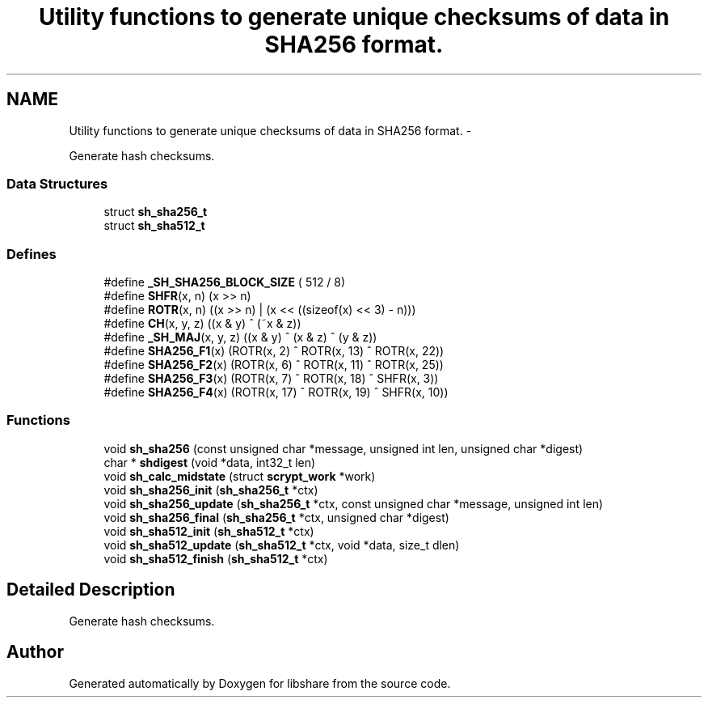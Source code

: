 .TH "Utility functions to generate unique checksums of data in SHA256 format." 3 "30 Jan 2015" "Version 2.22" "libshare" \" -*- nroff -*-
.ad l
.nh
.SH NAME
Utility functions to generate unique checksums of data in SHA256 format. \- 
.PP
Generate hash checksums.  

.SS "Data Structures"

.in +1c
.ti -1c
.RI "struct \fBsh_sha256_t\fP"
.br
.ti -1c
.RI "struct \fBsh_sha512_t\fP"
.br
.in -1c
.SS "Defines"

.in +1c
.ti -1c
.RI "#define \fB_SH_SHA256_BLOCK_SIZE\fP   ( 512 / 8)"
.br
.ti -1c
.RI "#define \fBSHFR\fP(x, n)   (x >> n)"
.br
.ti -1c
.RI "#define \fBROTR\fP(x, n)   ((x >> n) | (x << ((sizeof(x) << 3) - n)))"
.br
.ti -1c
.RI "#define \fBCH\fP(x, y, z)   ((x & y) ^ (~x & z))"
.br
.ti -1c
.RI "#define \fB_SH_MAJ\fP(x, y, z)   ((x & y) ^ (x & z) ^ (y & z))"
.br
.ti -1c
.RI "#define \fBSHA256_F1\fP(x)   (ROTR(x,  2) ^ ROTR(x, 13) ^ ROTR(x, 22))"
.br
.ti -1c
.RI "#define \fBSHA256_F2\fP(x)   (ROTR(x,  6) ^ ROTR(x, 11) ^ ROTR(x, 25))"
.br
.ti -1c
.RI "#define \fBSHA256_F3\fP(x)   (ROTR(x,  7) ^ ROTR(x, 18) ^ SHFR(x,  3))"
.br
.ti -1c
.RI "#define \fBSHA256_F4\fP(x)   (ROTR(x, 17) ^ ROTR(x, 19) ^ SHFR(x, 10))"
.br
.in -1c
.SS "Functions"

.in +1c
.ti -1c
.RI "void \fBsh_sha256\fP (const unsigned char *message, unsigned int len, unsigned char *digest)"
.br
.ti -1c
.RI "char * \fBshdigest\fP (void *data, int32_t len)"
.br
.ti -1c
.RI "void \fBsh_calc_midstate\fP (struct \fBscrypt_work\fP *work)"
.br
.ti -1c
.RI "void \fBsh_sha256_init\fP (\fBsh_sha256_t\fP *ctx)"
.br
.ti -1c
.RI "void \fBsh_sha256_update\fP (\fBsh_sha256_t\fP *ctx, const unsigned char *message, unsigned int len)"
.br
.ti -1c
.RI "void \fBsh_sha256_final\fP (\fBsh_sha256_t\fP *ctx, unsigned char *digest)"
.br
.ti -1c
.RI "void \fBsh_sha512_init\fP (\fBsh_sha512_t\fP *ctx)"
.br
.ti -1c
.RI "void \fBsh_sha512_update\fP (\fBsh_sha512_t\fP *ctx, void *data, size_t dlen)"
.br
.ti -1c
.RI "void \fBsh_sha512_finish\fP (\fBsh_sha512_t\fP *ctx)"
.br
.in -1c
.SH "Detailed Description"
.PP 
Generate hash checksums. 
.SH "Author"
.PP 
Generated automatically by Doxygen for libshare from the source code.
